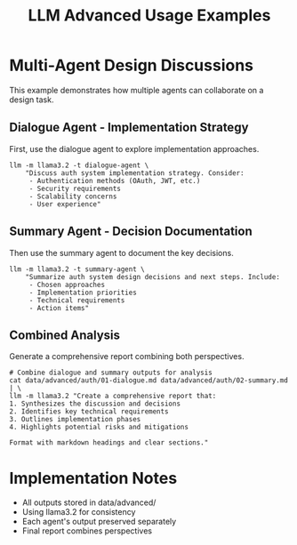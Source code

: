 #+TITLE: LLM Advanced Usage Examples
#+PROPERTY: header-args :mkdirp yes :results output :exports both
#+PROPERTY: header-args:sh :dir (concat (projectile-project-root) "data")

* Multi-Agent Design Discussions

This example demonstrates how multiple agents can collaborate on a design task.

** Dialogue Agent - Implementation Strategy
First, use the dialogue agent to explore implementation approaches.

#+begin_src shell :llm t :results file :file ../data/advanced/auth/01-dialogue.md :tangle ../data/advanced/auth/01-dialogue.sh :mkdirp t
llm -m llama3.2 -t dialogue-agent \
    "Discuss auth system implementation strategy. Consider:
     - Authentication methods (OAuth, JWT, etc.)
     - Security requirements
     - Scalability concerns
     - User experience"
#+end_src

#+RESULTS:
[[file:../data/advanced/auth/01-dialogue.md]]

** Summary Agent - Decision Documentation
Then use the summary agent to document the key decisions.

#+begin_src shell :llm t :results file :file ../data/advanced/auth/02-summary.md :tangle ../data/advanced/auth/02-summary.sh :mkdirp t
llm -m llama3.2 -t summary-agent \
    "Summarize auth system design decisions and next steps. Include:
     - Chosen approaches
     - Implementation priorities
     - Technical requirements
     - Action items"
#+end_src

#+RESULTS:
[[file:../data/advanced/auth/02-summary.md]]

** Combined Analysis
Generate a comprehensive report combining both perspectives.

#+begin_src shell :llm t :results file :file ../data/advanced/auth/03-report.md :tangle ../data/advanced/auth/03-report.sh :mkdirp t
# Combine dialogue and summary outputs for analysis
cat data/advanced/auth/01-dialogue.md data/advanced/auth/02-summary.md | \
llm -m llama3.2 "Create a comprehensive report that:
1. Synthesizes the discussion and decisions
2. Identifies key technical requirements
3. Outlines implementation phases
4. Highlights potential risks and mitigations

Format with markdown headings and clear sections."
#+end_src

#+RESULTS:
[[file:../data/advanced/auth/03-report.md]]

* Implementation Notes
- All outputs stored in data/advanced/
- Using llama3.2 for consistency
- Each agent's output preserved separately
- Final report combines perspectives
